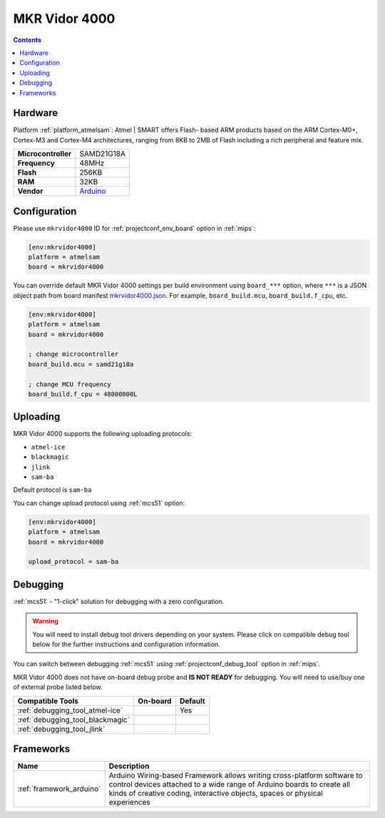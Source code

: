 
.. _board_atmelsam_mkrvidor4000:

MKR Vidor 4000
==============

.. contents::

Hardware
--------

Platform :ref:`platform_atmelsam`: Atmel | SMART offers Flash- based ARM products based on the ARM Cortex-M0+, Cortex-M3 and Cortex-M4 architectures, ranging from 8KB to 2MB of Flash including a rich peripheral and feature mix.

.. list-table::

  * - **Microcontroller**
    - SAMD21G18A
  * - **Frequency**
    - 48MHz
  * - **Flash**
    - 256KB
  * - **RAM**
    - 32KB
  * - **Vendor**
    - `Arduino <https://store.arduino.cc/mkr-vidor-4000?utm_source=platformio.org&utm_medium=docs>`__


Configuration
-------------

Please use ``mkrvidor4000`` ID for :ref:`projectconf_env_board` option in :ref:`mips`:

.. code-block:: ini

  [env:mkrvidor4000]
  platform = atmelsam
  board = mkrvidor4000

You can override default MKR Vidor 4000 settings per build environment using
``board_***`` option, where ``***`` is a JSON object path from
board manifest `mkrvidor4000.json <https://github.com/platformio/platform-atmelsam/blob/master/boards/mkrvidor4000.json>`_. For example,
``board_build.mcu``, ``board_build.f_cpu``, etc.

.. code-block:: ini

  [env:mkrvidor4000]
  platform = atmelsam
  board = mkrvidor4000

  ; change microcontroller
  board_build.mcu = samd21g18a

  ; change MCU frequency
  board_build.f_cpu = 48000000L


Uploading
---------
MKR Vidor 4000 supports the following uploading protocols:

* ``atmel-ice``
* ``blackmagic``
* ``jlink``
* ``sam-ba``

Default protocol is ``sam-ba``

You can change upload protocol using :ref:`mcs51` option:

.. code-block:: ini

  [env:mkrvidor4000]
  platform = atmelsam
  board = mkrvidor4000

  upload_protocol = sam-ba

Debugging
---------

:ref:`mcs51` - "1-click" solution for debugging with a zero configuration.

.. warning::
    You will need to install debug tool drivers depending on your system.
    Please click on compatible debug tool below for the further
    instructions and configuration information.

You can switch between debugging :ref:`mcs51` using
:ref:`projectconf_debug_tool` option in :ref:`mips`.

MKR Vidor 4000 does not have on-board debug probe and **IS NOT READY** for debugging. You will need to use/buy one of external probe listed below.

.. list-table::
  :header-rows:  1

  * - Compatible Tools
    - On-board
    - Default
  * - :ref:`debugging_tool_atmel-ice`
    -
    - Yes
  * - :ref:`debugging_tool_blackmagic`
    -
    -
  * - :ref:`debugging_tool_jlink`
    -
    -

Frameworks
----------
.. list-table::
    :header-rows:  1

    * - Name
      - Description

    * - :ref:`framework_arduino`
      - Arduino Wiring-based Framework allows writing cross-platform software to control devices attached to a wide range of Arduino boards to create all kinds of creative coding, interactive objects, spaces or physical experiences
